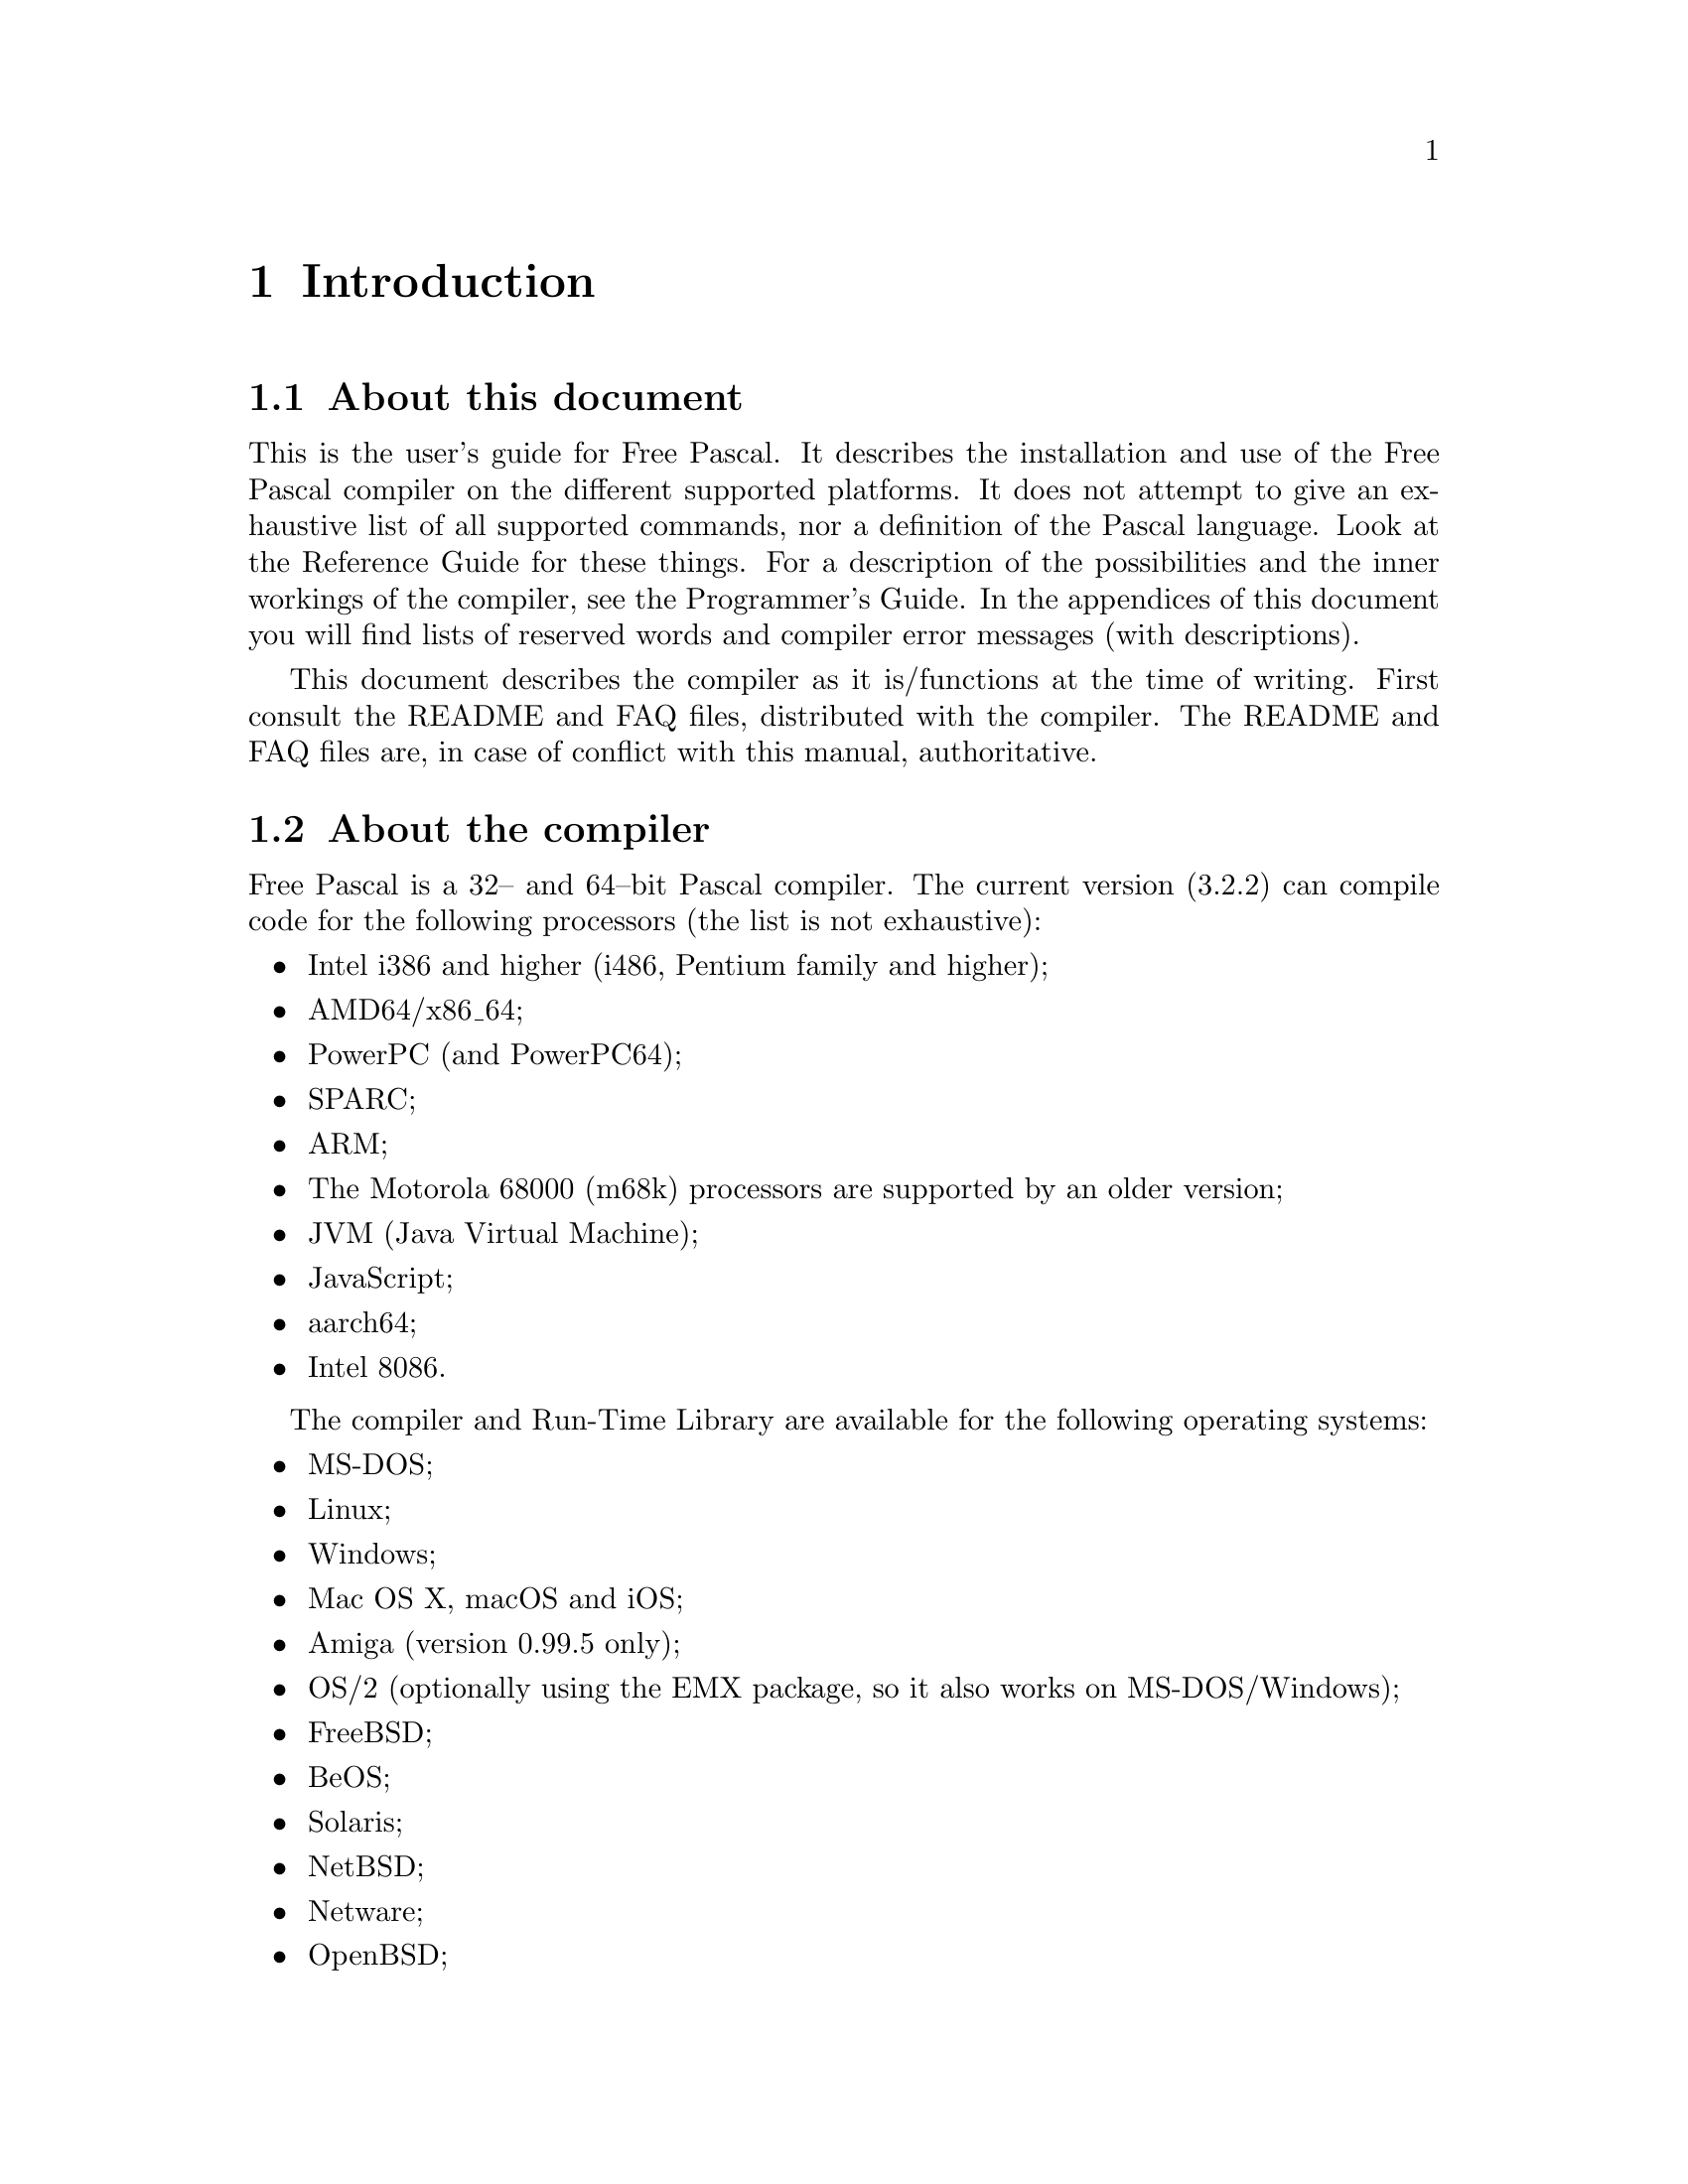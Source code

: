 @c Copyright (C) 2021 Michaël Van Canneyt and Florian Klämpfl, 2024 Stefan-Iulian Alecu.
@c This is part of the Free Pascal User's Guide.
@c For copying conditions, see the file fpc-users-guide.texi.

@node Introduction
@chapter Introduction

@node About this document
@section About this document

This is the user’s guide for Free Pascal. It describes the
installation and use of the Free Pascal compiler on the different
supported platforms. It does not attempt to give an exhaustive list of
all supported commands, nor a definition of the Pascal language. Look
at the Reference Guide for these things. For a description of the
possibilities and the inner workings of the compiler, see the
Programmer’s Guide. In the appendices of this document you will find
lists of reserved words and compiler error messages (with
descriptions).

This document describes the compiler as it is/functions at the time of
writing. First consult the README and FAQ files, distributed with the
compiler. The README and FAQ files are, in case of conflict with this
manual, authoritative.

@node About the compiler
@section About the compiler

Free Pascal is a 32-- and 64--bit Pascal compiler. The current version
(3.2.2) can compile code for the following processors (the list is not
exhaustive):

@itemize @bullet
@item
Intel i386 and higher (i486, Pentium family and higher);

@item
AMD64/x86_64;

@item
PowerPC (and PowerPC64);

@item
SPARC;

@item
ARM;

@item
The Motorola 68000 (m68k) processors are supported by an older version;

@item
JVM (Java Virtual Machine);

@item
JavaScript;

@item
aarch64;

@item
Intel 8086.
@end itemize

The compiler and Run-Time Library are available for the following
operating systems:

@itemize @bullet
@item
MS-DOS;

@item
Linux;

@item
Windows;

@item
Mac OS X, macOS and iOS;

@item
Amiga (version 0.99.5 only);

@item
OS/2 (optionally using the EMX package, so it also works on MS-DOS/Windows);

@item
FreeBSD;

@item
BeOS;

@item
Solaris;

@item
NetBSD;

@item
Netware;

@item
OpenBSD;

@item
MorphOS;

@item
Symbian.
@end itemize

The complete list is at all times available on the @url{https://www.freepascal.org/,Free Pascal
website}.

Free Pascal is designed to be, as much as possible, language and
source-level compatible with ISO Pascal, Mac Pascal, Turbo Pascal 7.0
and most (if not all) versions of Delphi. It achieves this through a
system of compiler directives which tell the compiler what language is
targeted (they can be mixed to a certain degree).

It also differs from them in the sense that you cannot use compiled
units from one system for the other, i.e. you cannot use @acronym{TP,
Turbo Pascal} compiled units.

Also, there is a text version of an @acronym{IDE, Integrated
Development Environment} available for Free Pascal. Users that prefer
a graphical IDE can have a look at the
@url{https://www.lazarus-ide.org/,Lazarus} or
@url{https://mseide-msegui.sourceforge.io/,MSEIDE} projects.

Free Pascal consists of several parts:

@enumerate
@item
The compiler program itself;
@item
The Run-Time Library (RTL);
@item
The packages. This is a collection of many utility units, ranging from
the whole Windows 32 API, through native ZIP/BZIP file handling to the
whole GTK-2 interface;
@item
The Free Component Library. This is a set of class-based utility units
which give a database framework, image support, web support, XML
support and many, many more;
@item
Utility programs and units.
@end enumerate

Of these you only need the first two, in order to be able to use the
compiler. In this document, we describe the use of the compiler and
utilities. The supported (Object) Pascal Language constructs are
described in the Reference Guide, and the available routines (units)
are described in the RTL and FCL Unit reference guides.

@node Getting more information
@section Getting more information

If the documentation doesn't give an answer to your questions, you can
obtain more information on the Internet, at the following addresses:

@itemize @bullet
@item
@url{http://www.freepascal.org/} is the main site. It contains useful
mail addresses and links to other places, as well as instructions for
subscribing to the mailing list.
@item
@url{http://forum.lazarus.freepascal.org/} is a forum site where
questions can be posted.
@end itemize

Other than that, some mirrors exist.

Finally, if you think something should be added to this manual, please
do not hesitate and contact @email{michael@@freepascal.org, Michaël
Van Canneyt}. If you notice any mistakes in this Texinfo manual (typos
or anything else), email @email{stefan.alecu2001@@gmail.com,me} or
make an issue at
@url{https://github.com/overanalytcl/fpclaz-texinfo/issues,this
link}. This work is on a best-effort basis, and as such mistakes can
creep in.

Let’s get on with something useful.
